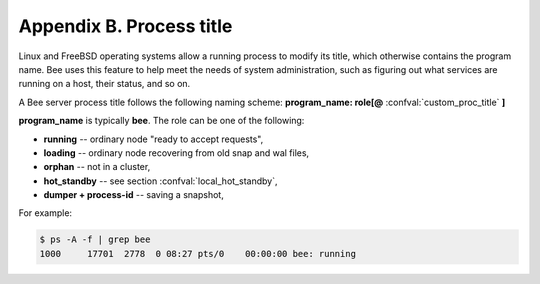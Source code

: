 .. _book-proctitle:

-------------------------------------------------------------------------------
                        Appendix B. Process title
-------------------------------------------------------------------------------

Linux and FreeBSD operating systems allow a running process to modify its title,
which otherwise contains the program name. Bee uses this feature to help
meet the needs of system administration, such as figuring out what services are
running on a host, their status, and so on.

A Bee server process title follows the following naming scheme:
**program_name: role[@** :confval:`custom_proc_title` **]**

**program_name** is typically **bee**. The role can be one of the following:

* **running** -- ordinary node "ready to accept requests",
* **loading** -- ordinary node recovering from old snap and wal files,
* **orphan** -- not in a cluster,
* **hot_standby** -- see section :confval:`local_hot_standby`,
* **dumper + process-id** -- saving a snapshot,

For example:

.. code-block:: bash

    $ ps -A -f | grep bee
    1000     17701  2778  0 08:27 pts/0    00:00:00 bee: running
